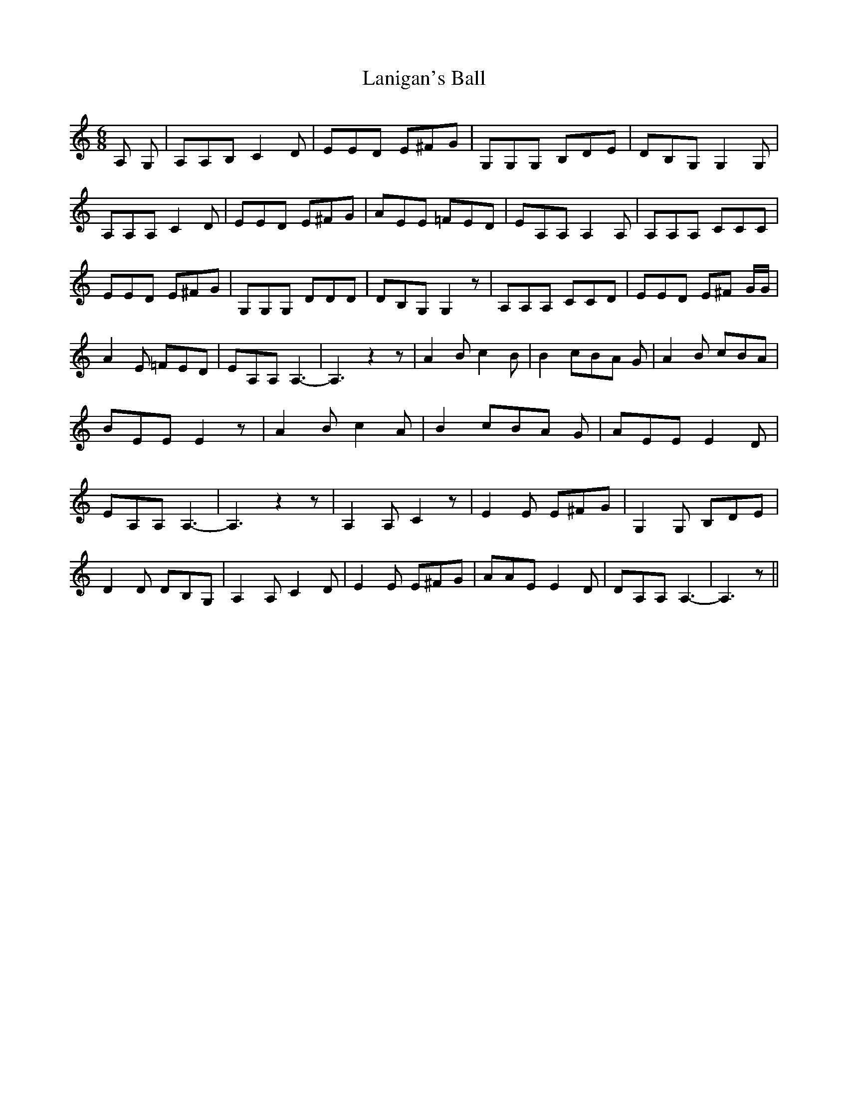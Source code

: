 % Generated more or less automatically by swtoabc by Erich Rickheit KSC
X:1
T:Lanigan's Ball
M:6/8
L:1/8
K:C
 A, G,| A,A,B, C2 D| EED E^FG| G,G,G, B,DE| DB,G, G,2 G,| A,A,A, C2 D|\
 EED E^FG| AEE =FED| EA,A, A,2 A,| A,A,A, CCC| EED E^FG| G,G,G, DDD|\
 DB,G, G,2 z| A,A,A, CCD| EED E^F G/2G/2| A2 E =FED| EA,A, A,3-| A,3 z2 z|\
 A2 B c2 B| B2 cB-A G| A2 B cBA| BEE E2 z| A2 B c2 A| B2 cB-A G| AEE E2 D|\
 EA,A, A,3-| A,3 z2 z| A,2 A, C2 z| E2 E E^FG| G,2 G, B,DE| D2 D DB,G,|\
 A,2 A, C2 D| E2 E E^FG| AAE E2 D| DA,A, A,3-| A,3 z||

